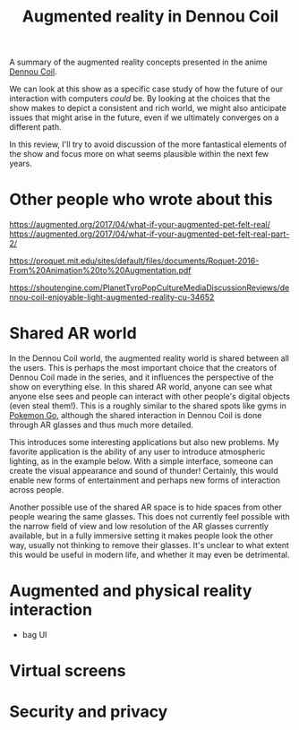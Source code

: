 #+TITLE: Augmented reality in Dennou Coil

A summary of the augmented reality concepts presented in the anime [[https://en.wikipedia.org/wiki/Denn%C5%8D_Coil][Dennou Coil]].

We can look at this show as a specific case study of how the future of our interaction with computers /could/ be. By looking at the choices that the show makes to depict a consistent and rich world, we might also anticipate issues that might arise in the future, even if we ultimately converges on a different path.

In this review, I'll try to avoid discussion of the more fantastical elements of the show and focus more on what seems plausible within the next few years.

* Other people who wrote about this

https://augmented.org/2017/04/what-if-your-augmented-pet-felt-real/
https://augmented.org/2017/04/what-if-your-augmented-pet-felt-real-part-2/

https://proquet.mit.edu/sites/default/files/documents/Roquet-2016-From%20Animation%20to%20Augmentation.pdf

https://shoutengine.com/PlanetTyroPopCultureMediaDiscussionReviews/dennou-coil-enjoyable-light-augmented-reality-cu-34652



* Shared AR world

In the Dennou Coil world, the augmented reality world is shared between all the users. This is perhaps the most important choice that the creators of Dennou Coil made in the series, and it influences the perspective of the show on everything else. In this shared AR world, anyone can see what anyone else sees and people can interact with other people's digital objects (even steal them!). This is a roughly similar to the shared spots like gyms in [[https://en.wikipedia.org/wiki/Pok%C3%A9mon_Go][Pokemon Go]], although the shared interaction in Dennou Coil is done through AR glasses and thus much more detailed. 
# - example of stolen dog

This introduces some interesting applications but also new problems. My favorite application is the ability of any user to introduce atmospheric lighting, as in the example below. With a simple interface, someone can create the visual appearance and sound of thunder! Certainly, this would enable new forms of entertainment and perhaps new forms of interaction across people.
# - thunder example

Another possible use of the shared AR space is to hide spaces from other people wearing the same glasses. This does not currently feel possible with the narrow field of view and low resolution of the AR glasses currently available, but in a fully immersive setting it makes people look the other way, usually not thinking to remove their glasses. It's unclear to what extent this would be useful in modern life, and whether it may even be detrimental. 
# - example of hiding behind AR

* Augmented and physical reality interaction



- bag UI

* Virtual screens

* Security and privacy

